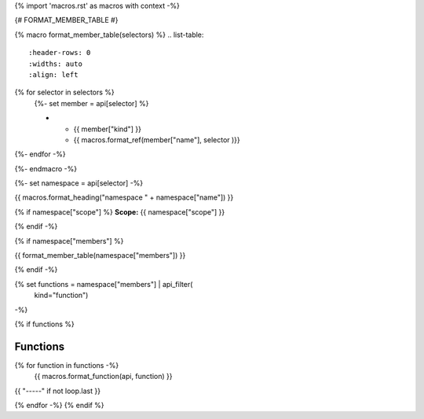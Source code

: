 
{% import 'macros.rst' as macros with context -%}

{# FORMAT_MEMBER_TABLE #}

{% macro format_member_table(selectors) %}
.. list-table::
   :header-rows: 0
   :widths: auto
   :align: left

{% for selector in selectors %}
   {%- set member = api[selector] %}

   * - {{ member["kind"] }}
     - {{ macros.format_ref(member["name"], selector )}}

{%- endfor -%}

{%- endmacro -%}

{%- set namespace = api[selector] -%}

.. _{{selector}}:

{{ macros.format_heading("namespace " + namespace["name"]) }}

{% if namespace["scope"] %}
**Scope:** {{ namespace["scope"] }}

{% endif -%}

{% if namespace["members"] %}

{{ format_member_table(namespace["members"]) }}

{% endif -%}

{% set functions = namespace["members"] | api_filter(
       kind="function")
-%}

{% if functions %}

Functions
---------

{% for function in functions -%}
    {{ macros.format_function(api, function) }}

{{ "-----" if not loop.last }}

{% endfor -%}
{% endif %}

